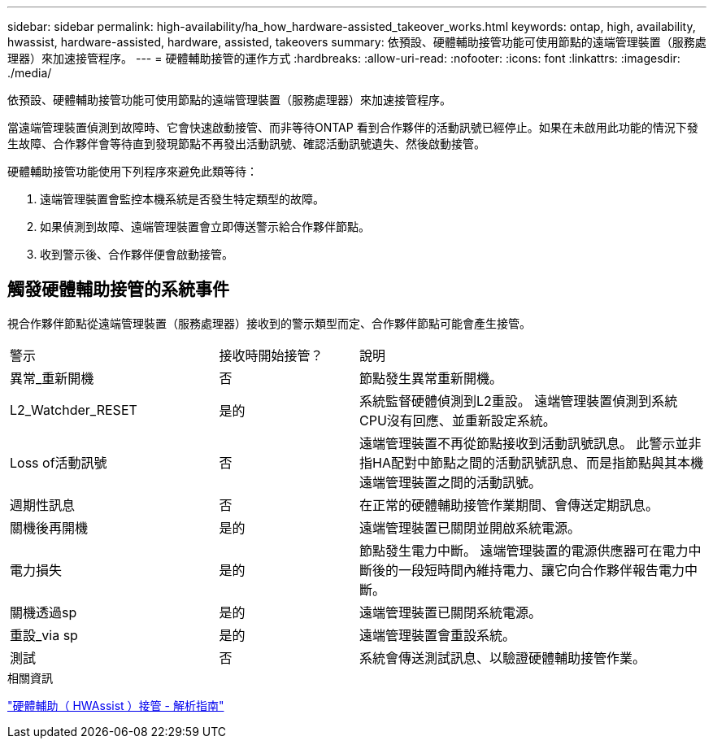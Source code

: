 ---
sidebar: sidebar 
permalink: high-availability/ha_how_hardware-assisted_takeover_works.html 
keywords: ontap, high, availability, hwassist, hardware-assisted, hardware, assisted, takeovers 
summary: 依預設、硬體輔助接管功能可使用節點的遠端管理裝置（服務處理器）來加速接管程序。 
---
= 硬體輔助接管的運作方式
:hardbreaks:
:allow-uri-read: 
:nofooter: 
:icons: font
:linkattrs: 
:imagesdir: ./media/


[role="lead"]
依預設、硬體輔助接管功能可使用節點的遠端管理裝置（服務處理器）來加速接管程序。

當遠端管理裝置偵測到故障時、它會快速啟動接管、而非等待ONTAP 看到合作夥伴的活動訊號已經停止。如果在未啟用此功能的情況下發生故障、合作夥伴會等待直到發現節點不再發出活動訊號、確認活動訊號遺失、然後啟動接管。

硬體輔助接管功能使用下列程序來避免此類等待：

. 遠端管理裝置會監控本機系統是否發生特定類型的故障。
. 如果偵測到故障、遠端管理裝置會立即傳送警示給合作夥伴節點。
. 收到警示後、合作夥伴便會啟動接管。




== 觸發硬體輔助接管的系統事件

視合作夥伴節點從遠端管理裝置（服務處理器）接收到的警示類型而定、合作夥伴節點可能會產生接管。

[cols="30,20,50"]
|===


| 警示 | 接收時開始接管？ | 說明 


| 異常_重新開機 | 否 | 節點發生異常重新開機。 


| L2_Watchder_RESET | 是的 | 系統監督硬體偵測到L2重設。
遠端管理裝置偵測到系統CPU沒有回應、並重新設定系統。 


| Loss of活動訊號 | 否 | 遠端管理裝置不再從節點接收到活動訊號訊息。
此警示並非指HA配對中節點之間的活動訊號訊息、而是指節點與其本機遠端管理裝置之間的活動訊號。 


| 週期性訊息 | 否 | 在正常的硬體輔助接管作業期間、會傳送定期訊息。 


| 關機後再開機 | 是的 | 遠端管理裝置已關閉並開啟系統電源。 


| 電力損失 | 是的 | 節點發生電力中斷。
遠端管理裝置的電源供應器可在電力中斷後的一段短時間內維持電力、讓它向合作夥伴報告電力中斷。 


| 關機透過sp | 是的 | 遠端管理裝置已關閉系統電源。 


| 重設_via sp | 是的 | 遠端管理裝置會重設系統。 


| 測試 | 否 | 系統會傳送測試訊息、以驗證硬體輔助接管作業。 
|===
.相關資訊
https://kb.netapp.com/on-prem/ontap/Ontap_OS/OS-KBs/Hardware-assisted_(HWassist)_takeover_-_Resolution_guide["硬體輔助（ HWAssist ）接管 - 解析指南"^]
